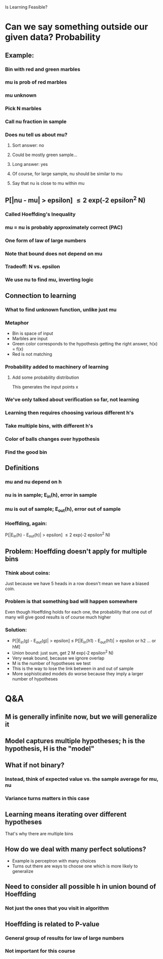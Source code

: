 Is Learning Feasible?
* Can we say something outside our given data? Probability
** Example:
*** Bin with red and green marbles
*** mu is prob of red marbles
*** mu unknown
*** Pick N marbles
*** Call nu fraction in sample
*** Does nu tell us about mu?
**** Sort answer: no
**** Could be mostly green sample...
**** Long answer: yes
**** Of course, for large sample, nu should be similar to mu
**** Say that nu is close to mu within mu
** P[|nu - mu| > epsilon] \le 2 exp(-2 epsilon^2 N) 
*** Called Hoeffding's Inequality
*** mu = nu is probably approximately correct (PAC)
*** One form of law of large numbers
*** Note that bound does not depend on mu
*** Tradeoff: N vs. epsilon
*** We use nu to find mu, inverting logic
** Connection to learning
*** What to find unknown function, unlike just mu
*** Metaphor
    * Bin is space of input
    * Marbles are input
    * Green color corresponds to the hypothesis getting the right
      answer, h(x) = f(x)
    * Red is not matching
*** Probability added to machinery of learning
**** Add some probability distribution
     This generates the input points x
*** We've only talked about verification so far, not learning
*** Learning then requires choosing various different h's
*** Take multiple bins, with different h's
*** Color of balls changes over hypothesis
*** Find the good bin
** Definitions
*** mu and nu depend on h
*** nu is in sample; E_in(h), error in sample
*** mu is out of sample; E_out(h), error out of sample
*** Hoeffding, again:
    P[|E_in(h) - E_out(h)| > epsilon] \le 2 exp(-2 epsilon^2 N)
** Problem: Hoeffding doesn't apply for multiple bins
*** Think about coins:
    Just because we have 5 heads in a row doesn't mean we have a
    biased coin.
*** Problem is that something bad will happen somewhere
    Even though Hoeffding holds for each one, the probability that one
    out of many will give good results is of course much higher
*** Solution:
    * P[|E_in(g) - E_out(g)| > epsilon]
      \le P[|E_in(h1) - E_out(h1)| > epsilon or h2 ... or hM]
    * Union bound: just sum, get 2 M exp(-2 epsilon^2 N)
    * Very weak bound, because we ignore overlap
    * M is the number of hypotheses we test
    * This is the way to lose the link between in and out of sample
    * More sophisticated models do worse because they imply a larger
      number of hypotheses
* Q&A
** M is generally infinite now, but we will generalize it
** Model captures multiple hypotheses; h is the hypothesis, H is the "model"
** What if not binary?
*** Instead, think of expected value vs. the sample average for mu, nu
*** Variance turns matters in this case
** Learning means iterating over different hypotheses
   That's why there are multiple bins
** How do we deal with many perfect solutions?
   * Example is perceptron with many choices
   * Turns out there are ways to choose one which is more likely to
     generalize
** Need to consider all possible h in union bound of Hoeffding
*** Not just the ones that you visit in algorithm
** Hoeffding is related to P-value
*** General group of results for law of large numbers
*** Not important for this course

#  LocalWords:  nu le exp Hoeffding's Hoeffding
